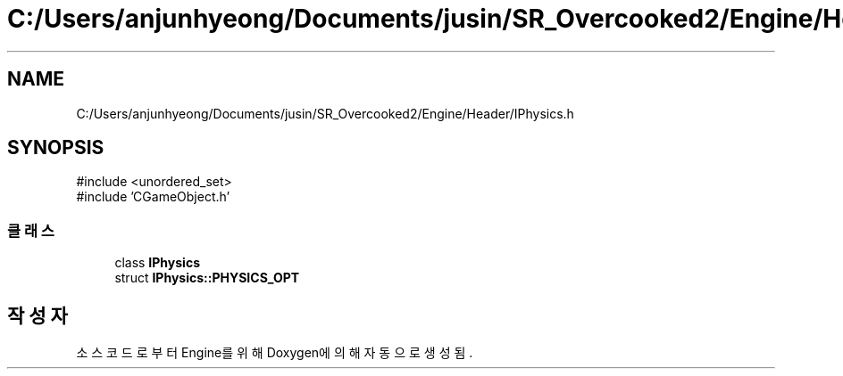 .TH "C:/Users/anjunhyeong/Documents/jusin/SR_Overcooked2/Engine/Header/IPhysics.h" 3 "Version 1.0" "Engine" \" -*- nroff -*-
.ad l
.nh
.SH NAME
C:/Users/anjunhyeong/Documents/jusin/SR_Overcooked2/Engine/Header/IPhysics.h
.SH SYNOPSIS
.br
.PP
\fR#include <unordered_set>\fP
.br
\fR#include 'CGameObject\&.h'\fP
.br

.SS "클래스"

.in +1c
.ti -1c
.RI "class \fBIPhysics\fP"
.br
.ti -1c
.RI "struct \fBIPhysics::PHYSICS_OPT\fP"
.br
.in -1c
.SH "작성자"
.PP 
소스 코드로부터 Engine를 위해 Doxygen에 의해 자동으로 생성됨\&.
